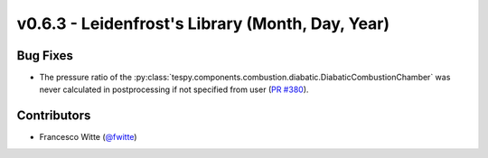 v0.6.3 - Leidenfrost's Library (Month, Day, Year)
+++++++++++++++++++++++++++++++++++++++++++++++++

Bug Fixes
#########
- The pressure ratio of the
  :py:class:`tespy.components.combustion.diabatic.DiabaticCombustionChamber`
  was never calculated in postprocessing if not specified from user
  (`PR #380 <https://github.com/oemof/tespy/pull/380>`_).

Contributors
############
- Francesco Witte (`@fwitte <https://github.com/fwitte>`_)
